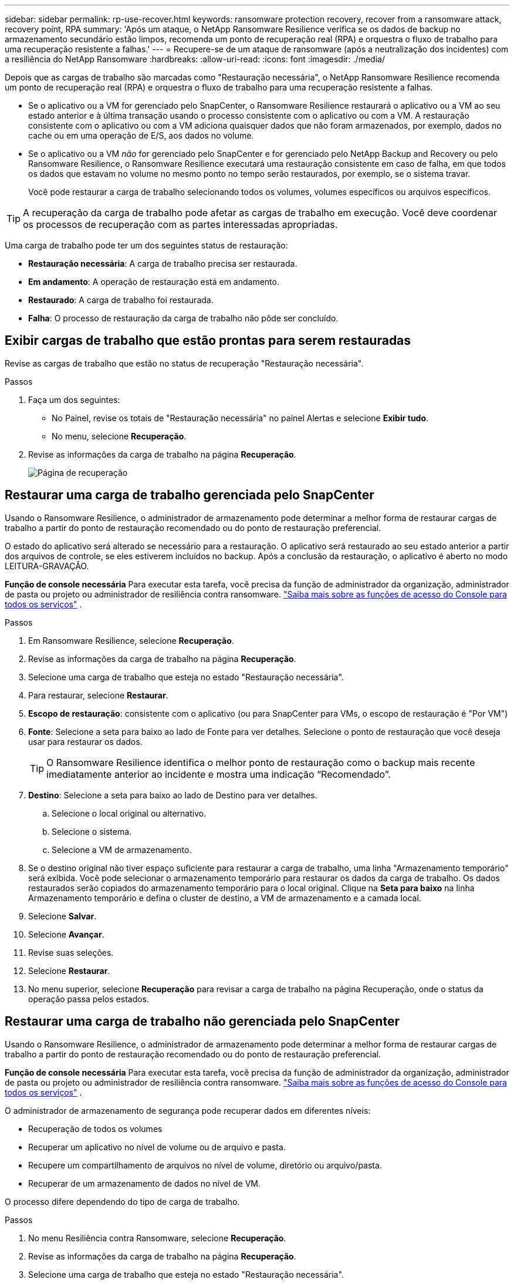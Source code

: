 ---
sidebar: sidebar 
permalink: rp-use-recover.html 
keywords: ransomware protection recovery, recover from a ransomware attack, recovery point, RPA 
summary: 'Após um ataque, o NetApp Ransomware Resilience verifica se os dados de backup no armazenamento secundário estão limpos, recomenda um ponto de recuperação real (RPA) e orquestra o fluxo de trabalho para uma recuperação resistente a falhas.' 
---
= Recupere-se de um ataque de ransomware (após a neutralização dos incidentes) com a resiliência do NetApp Ransomware
:hardbreaks:
:allow-uri-read: 
:icons: font
:imagesdir: ./media/


[role="lead"]
Depois que as cargas de trabalho são marcadas como "Restauração necessária", o NetApp Ransomware Resilience recomenda um ponto de recuperação real (RPA) e orquestra o fluxo de trabalho para uma recuperação resistente a falhas.

* Se o aplicativo ou a VM for gerenciado pelo SnapCenter, o Ransomware Resilience restaurará o aplicativo ou a VM ao seu estado anterior e à última transação usando o processo consistente com o aplicativo ou com a VM.  A restauração consistente com o aplicativo ou com a VM adiciona quaisquer dados que não foram armazenados, por exemplo, dados no cache ou em uma operação de E/S, aos dados no volume.
* Se o aplicativo ou a VM _não_ for gerenciado pelo SnapCenter e for gerenciado pelo NetApp Backup and Recovery ou pelo Ransomware Resilience, o Ransomware Resilience executará uma restauração consistente em caso de falha, em que todos os dados que estavam no volume no mesmo ponto no tempo serão restaurados, por exemplo, se o sistema travar.
+
Você pode restaurar a carga de trabalho selecionando todos os volumes, volumes específicos ou arquivos específicos.




TIP: A recuperação da carga de trabalho pode afetar as cargas de trabalho em execução.  Você deve coordenar os processos de recuperação com as partes interessadas apropriadas.

Uma carga de trabalho pode ter um dos seguintes status de restauração:

* *Restauração necessária*: A carga de trabalho precisa ser restaurada.
* *Em andamento*: A operação de restauração está em andamento.
* *Restaurado*: A carga de trabalho foi restaurada.
* *Falha*: O processo de restauração da carga de trabalho não pôde ser concluído.




== Exibir cargas de trabalho que estão prontas para serem restauradas

Revise as cargas de trabalho que estão no status de recuperação "Restauração necessária".

.Passos
. Faça um dos seguintes:
+
** No Painel, revise os totais de "Restauração necessária" no painel Alertas e selecione *Exibir tudo*.
** No menu, selecione *Recuperação*.


. Revise as informações da carga de trabalho na página *Recuperação*.
+
image:screen-recovery2.png["Página de recuperação"]





== Restaurar uma carga de trabalho gerenciada pelo SnapCenter

Usando o Ransomware Resilience, o administrador de armazenamento pode determinar a melhor forma de restaurar cargas de trabalho a partir do ponto de restauração recomendado ou do ponto de restauração preferencial.

O estado do aplicativo será alterado se necessário para a restauração.  O aplicativo será restaurado ao seu estado anterior a partir dos arquivos de controle, se eles estiverem incluídos no backup.  Após a conclusão da restauração, o aplicativo é aberto no modo LEITURA-GRAVAÇÃO.

*Função de console necessária* Para executar esta tarefa, você precisa da função de administrador da organização, administrador de pasta ou projeto ou administrador de resiliência contra ransomware. link:https://docs.netapp.com/us-en/bluexp-setup-admin/reference-iam-predefined-roles.html["Saiba mais sobre as funções de acesso do Console para todos os serviços"^] .

.Passos
. Em Ransomware Resilience, selecione *Recuperação*.
. Revise as informações da carga de trabalho na página *Recuperação*.
. Selecione uma carga de trabalho que esteja no estado "Restauração necessária".
. Para restaurar, selecione *Restaurar*.
. *Escopo de restauração*: consistente com o aplicativo (ou para SnapCenter para VMs, o escopo de restauração é "Por VM")
. *Fonte*: Selecione a seta para baixo ao lado de Fonte para ver detalhes.  Selecione o ponto de restauração que você deseja usar para restaurar os dados.
+

TIP: O Ransomware Resilience identifica o melhor ponto de restauração como o backup mais recente imediatamente anterior ao incidente e mostra uma indicação “Recomendado”.

. *Destino*: Selecione a seta para baixo ao lado de Destino para ver detalhes.
+
.. Selecione o local original ou alternativo.
.. Selecione o sistema.
.. Selecione a VM de armazenamento.


. Se o destino original não tiver espaço suficiente para restaurar a carga de trabalho, uma linha "Armazenamento temporário" será exibida.  Você pode selecionar o armazenamento temporário para restaurar os dados da carga de trabalho.  Os dados restaurados serão copiados do armazenamento temporário para o local original.  Clique na *Seta para baixo* na linha Armazenamento temporário e defina o cluster de destino, a VM de armazenamento e a camada local.
. Selecione *Salvar*.
. Selecione *Avançar*.
. Revise suas seleções.
. Selecione *Restaurar*.
. No menu superior, selecione *Recuperação* para revisar a carga de trabalho na página Recuperação, onde o status da operação passa pelos estados.




== Restaurar uma carga de trabalho não gerenciada pelo SnapCenter

Usando o Ransomware Resilience, o administrador de armazenamento pode determinar a melhor forma de restaurar cargas de trabalho a partir do ponto de restauração recomendado ou do ponto de restauração preferencial.

*Função de console necessária* Para executar esta tarefa, você precisa da função de administrador da organização, administrador de pasta ou projeto ou administrador de resiliência contra ransomware. link:https://docs.netapp.com/us-en/bluexp-setup-admin/reference-iam-predefined-roles.html["Saiba mais sobre as funções de acesso do Console para todos os serviços"^] .

O administrador de armazenamento de segurança pode recuperar dados em diferentes níveis:

* Recuperação de todos os volumes
* Recuperar um aplicativo no nível de volume ou de arquivo e pasta.
* Recupere um compartilhamento de arquivos no nível de volume, diretório ou arquivo/pasta.
* Recuperar de um armazenamento de dados no nível de VM.


O processo difere dependendo do tipo de carga de trabalho.

.Passos
. No menu Resiliência contra Ransomware, selecione *Recuperação*.
. Revise as informações da carga de trabalho na página *Recuperação*.
. Selecione uma carga de trabalho que esteja no estado "Restauração necessária".
. Para restaurar, selecione *Restaurar*.
. *Escopo de restauração*: Selecione o tipo de restauração que deseja concluir:
+
** Todos os volumes
** Por volume
** Por arquivo: você pode especificar uma pasta ou arquivos individuais para restaurar.
+

IMPORTANT: Para cargas de trabalho SAN, você só pode restaurar por carga de trabalho.

+

TIP: Você pode selecionar até 100 arquivos ou uma única pasta.



. Continue com um dos procedimentos a seguir, dependendo se você escolheu aplicativo, volume ou arquivo.




=== Restaurar todos os volumes

. No menu Resiliência contra Ransomware, selecione *Recuperação*.
. Selecione uma carga de trabalho que esteja no estado "Restauração necessária".
. Para restaurar, selecione *Restaurar*.
. Na página Restaurar, no escopo Restaurar, selecione *Todos os volumes*.
+
image:screen-recovery-all-volumes.png["Restaurar página de todos os volumes"]

. *Fonte*: Selecione a seta para baixo ao lado de Fonte para ver detalhes.
+
.. Selecione o ponto de restauração que você deseja usar para restaurar os dados.
+

TIP: O Ransomware Resilience identifica o melhor ponto de restauração como o backup mais recente imediatamente anterior ao incidente e mostra uma indicação "Mais seguro para todos os volumes".  Isso significa que todos os volumes serão restaurados para uma cópia anterior ao primeiro ataque ao primeiro volume detectado.



. *Destino*: Selecione a seta para baixo ao lado de Destino para ver detalhes.
+
.. Selecione o sistema.
.. Selecione a VM de armazenamento.
.. Selecione o agregado.
.. Altere o prefixo de volume que será adicionado a todos os novos volumes.
+

TIP: O novo nome do volume aparece como prefixo + nome do volume original + nome do backup + data do backup.



. Selecione *Salvar*.
. Selecione *Avançar*.
. Revise suas seleções.
. Selecione *Restaurar*.
. No menu superior, selecione *Recuperação* para revisar a carga de trabalho na página Recuperação, onde o status da operação passa pelos estados.




=== Restaurar uma carga de trabalho do aplicativo no nível do volume

. No menu Resiliência contra Ransomware, selecione *Recuperação*.
. Selecione uma carga de trabalho do aplicativo que esteja no estado "Restauração necessária".
. Para restaurar, selecione *Restaurar*.
. Na página Restaurar, no escopo Restaurar, selecione *Por volume*.
+
image:screen-recovery-byvolume.png["Restaurar por página de volume"]

. Na lista de volumes, selecione o volume que você deseja restaurar.
. *Fonte*: Selecione a seta para baixo ao lado de Fonte para ver detalhes.
+
.. Selecione o ponto de restauração que você deseja usar para restaurar os dados.
+

TIP: O Ransomware Resilience identifica o melhor ponto de restauração como o backup mais recente imediatamente anterior ao incidente e mostra uma indicação "Recomendado".



. *Destino*: Selecione a seta para baixo ao lado de Destino para ver detalhes.
+
.. Selecione o sistema.
.. Selecione a VM de armazenamento.
.. Selecione o agregado.
.. Revise o novo nome do volume.
+

TIP: O novo nome do volume aparece como o nome do volume original + nome do backup + data do backup.



. Selecione *Salvar*.
. Selecione *Avançar*.
. Revise suas seleções.
. Selecione *Restaurar*.
. No menu superior, selecione *Recuperação* para revisar a carga de trabalho na página Recuperação, onde o status da operação passa pelos estados.




=== Restaurar uma carga de trabalho do aplicativo no nível do arquivo

Antes de restaurar uma carga de trabalho de aplicativo no nível de arquivo, você pode visualizar uma lista de arquivos afetados.  Você pode acessar a página Alertas para baixar uma lista de arquivos afetados.  Em seguida, use a página Recuperação para carregar a lista e escolher quais arquivos restaurar.

Você pode restaurar uma carga de trabalho de aplicativo no nível de arquivo para o mesmo sistema ou para um sistema diferente.

.Etapas para obter a lista de arquivos afetados
Use a página Alertas para recuperar a lista de arquivos afetados.


TIP: Se um volume tiver vários alertas, você precisará baixar a lista CSV dos arquivos afetados para cada alerta.

. No menu Resiliência contra Ransomware, selecione *Alertas*.
. Na página Alertas, classifique os resultados por carga de trabalho para mostrar os alertas para a carga de trabalho do aplicativo que você deseja restaurar.
. Na lista de alertas para essa carga de trabalho, selecione um alerta.
. Para esse alerta, selecione um único incidente.
+
image:screen-alerts-incidents-impacted-files.png["lista de arquivos impactados para um alerta específico"]

. Para ver a lista completa de arquivos, selecione *Clique aqui* na parte superior do painel Arquivos afetados.
. Para esse incidente, selecione o ícone de download e baixe a lista de arquivos afetados no formato CSV.


.Etapas para restaurar esses arquivos
. No menu Resiliência contra Ransomware, selecione *Recuperação*.
. Selecione uma carga de trabalho do aplicativo que esteja no estado "Restauração necessária".
. Para restaurar, selecione *Restaurar*.
. Na página Restaurar, no escopo Restaurar, selecione *Por arquivo*.
. Na lista de volumes, selecione o volume que contém os arquivos que você deseja restaurar.
. *Ponto de restauração*: Selecione a seta para baixo ao lado de *Ponto de restauração* para ver detalhes.  Selecione o ponto de restauração que você deseja usar para restaurar os dados.
+

NOTE: A coluna Motivo no painel Pontos de restauração mostra o motivo do snapshot ou backup como "Agendado" ou "Resposta automatizada ao incidente de ransomware".

. *Arquivos*:
+
** *Selecionar arquivos automaticamente*: Deixe o Ransomware Resilience selecionar os arquivos a serem restaurados.
** *Carregar lista de arquivos*: Carregue um arquivo CSV que contenha a lista de arquivos afetados que você obteve na página Alertas ou que você possui.  Você pode restaurar até 10.000 arquivos por vez.
+
image:screen-recovery-app-by-file-upload-csv.png["Carregar arquivo CSV que lista os arquivos afetados para o alerta"]

** *Selecionar arquivos manualmente*: Selecione até 10.000 arquivos ou uma única pasta para restaurar.
+
image:screen-recovery-app-by-file-select-files.png["Selecione manualmente os arquivos para restaurar"]

+

NOTE: Se algum arquivo não puder ser restaurado usando o ponto de restauração selecionado, uma mensagem será exibida indicando o número de arquivos que não podem ser restaurados e permitirá que você baixe a lista desses arquivos selecionando *Baixar lista de arquivos afetados*.



. *Destino*: Selecione a seta para baixo ao lado de Destino para ver detalhes.
+
.. Escolha onde restaurar os dados: local de origem ou um local alternativo que você pode especificar.
+

TIP: Embora os arquivos ou diretórios originais sejam substituídos pelos dados restaurados, os nomes dos arquivos e pastas originais permanecerão os mesmos, a menos que você especifique novos nomes.

.. Selecione o sistema.
.. Selecione a VM de armazenamento.
.. Opcionalmente, insira o caminho.
+

TIP: Se você não especificar um caminho para a restauração, os arquivos serão restaurados em um novo volume no diretório de nível superior.

.. Selecione se você deseja que os nomes dos arquivos ou diretórios restaurados sejam os mesmos nomes do local atual ou nomes diferentes.


. Selecione *Avançar*.
. Revise suas seleções.
. Selecione *Restaurar*.
. No menu superior, selecione *Recuperação* para revisar a carga de trabalho na página Recuperação, onde o status da operação passa pelos estados.




=== Restaurar um compartilhamento de arquivos ou armazenamento de dados

. Depois de selecionar um compartilhamento de arquivos ou armazenamento de dados para restaurar, na página Restaurar, no escopo Restaurar, selecione *Por volume*.
+
image:screen-recovery-fileshare.png["Página de recuperação mostrando a recuperação do compartilhamento de arquivos"]

. Na lista de volumes, selecione o volume que você deseja restaurar.
. *Fonte*: Selecione a seta para baixo ao lado de Fonte para ver detalhes.
+
.. Selecione o ponto de restauração que você deseja usar para restaurar os dados.
+

TIP: O Ransomware Resilience identifica o melhor ponto de restauração como o backup mais recente imediatamente anterior ao incidente e mostra uma indicação "Recomendado".



. *Destino*: Selecione a seta para baixo ao lado de Destino para ver detalhes.
+
.. Escolha onde restaurar os dados: local de origem ou um local alternativo que você pode especificar.
+

TIP: Embora os arquivos ou diretórios originais sejam substituídos pelos dados restaurados, os nomes dos arquivos e pastas originais permanecerão os mesmos, a menos que você especifique novos nomes.

.. Selecione o sistema.
.. Selecione a VM de armazenamento.
.. Opcionalmente, insira o caminho.
+

TIP: Se você não especificar um caminho para a restauração, os arquivos serão restaurados em um novo volume no diretório de nível superior.



. Selecione *Salvar*.
. Revise suas seleções.
. Selecione *Restaurar*.
. No menu, selecione *Recuperação* para revisar a carga de trabalho na página Recuperação, onde o status da operação passa pelos estados.




=== Restaurar um compartilhamento de arquivos de VM no nível da VM

Na página Recuperação, depois de selecionar uma VM para restaurar, continue com estas etapas.

. *Fonte*: Selecione a seta para baixo ao lado de Fonte para ver detalhes.
+
image:screen-recovery-vm.png["Página de recuperação mostrando uma VM sendo restaurada"]

. Selecione o ponto de restauração que você deseja usar para restaurar os dados.
. *Destino*: Para o local original.
. Selecione *Avançar*.
. Revise suas seleções.
. Selecione *Restaurar*.
. No menu, selecione *Recuperação* para revisar a carga de trabalho na página Recuperação, onde o status da operação passa pelos estados.

